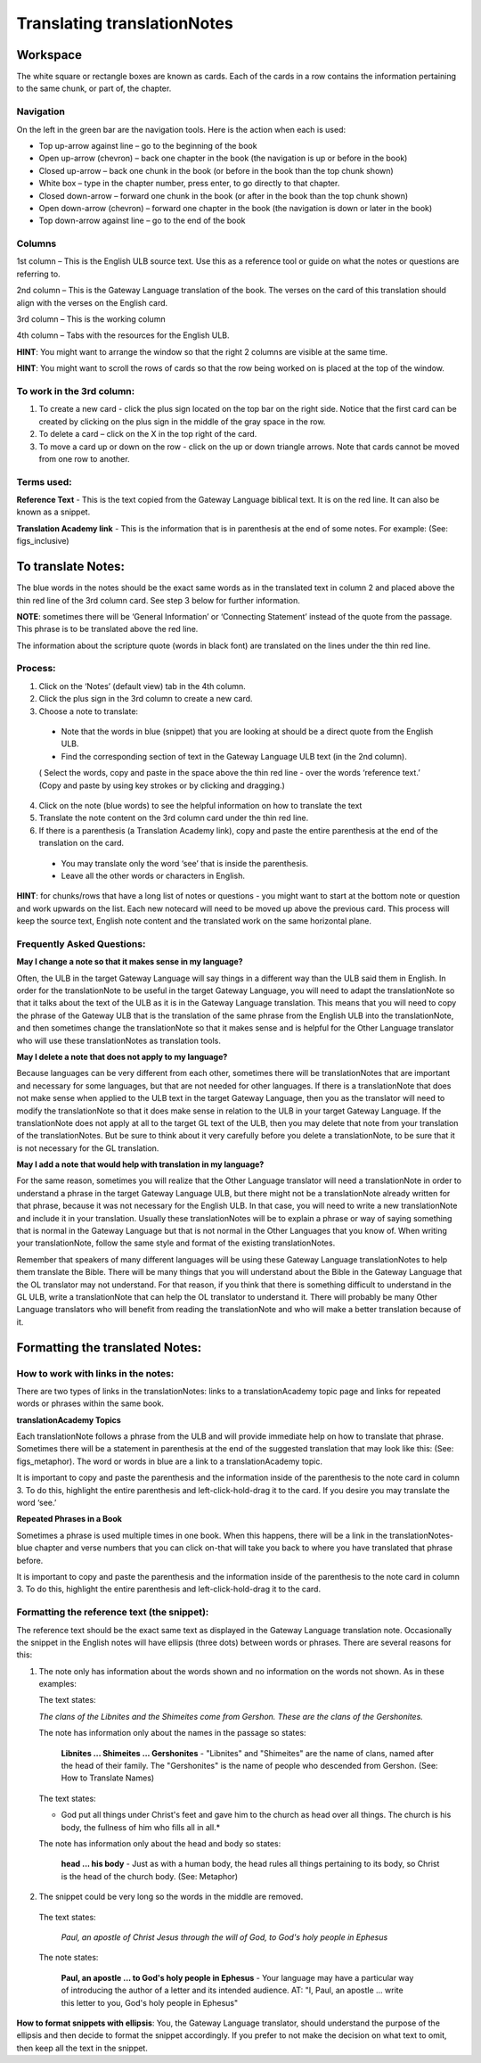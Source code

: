 Translating translationNotes
============================

Workspace
------------

The white square or rectangle boxes are known as cards. Each of the cards in a row contains the information pertaining to the same chunk, or part of, the chapter.

Navigation
^^^^^^^^^^^^

On the left in the green bar are the navigation tools. Here is the action when each is used:

* Top up-arrow against line –  go to the beginning of the book

* Open up-arrow (chevron) – back one chapter in the book (the navigation is up or before in the book)

* Closed up-arrow – back one chunk in the book (or before in the book than the top chunk shown)

* White box – type in the chapter number, press enter, to go directly to that chapter.

* Closed down-arrow – forward one chunk in the book (or after in the book than the top chunk shown)

* Open down-arrow (chevron) – forward one chapter in the book (the navigation is down or later in the book)

* Top down-arrow against line – go to the end of the book

Columns
^^^^^^^

1st column – This is the English ULB source text. Use this as a reference tool or guide on what the notes or questions are referring to.

2nd column – This is the Gateway Language translation of the book. The verses on the card of this translation should align with the verses on the English card.

3rd column – This is the working column

4th column – Tabs with the resources for the English ULB.
 
**HINT**: You might want to arrange the window so that the right 2 columns are visible at the same time.

**HINT**: You might want to scroll the rows of cards so that the row being worked on is placed at the top of the window.
 
To work in the 3rd column:
^^^^^^^^^^^^^^^^^^^^^^^^^^^^^

1.      To create a new card - click the plus sign located on the top bar on the right side. Notice that the first card can be created by clicking on the plus sign in the middle of the gray space in the row.

2.      To delete a card – click on the X in the top right of the card.

3.      To move a card up or down on the row - click on the up or down triangle arrows.  Note that cards cannot be moved from one row to another.
 

Terms used:
^^^^^^^^^^^

**Reference Text** - This is the text copied from the Gateway Language biblical text. It is on the red line. It can also be known as a snippet.

**Translation Academy link** - This is the information that is in parenthesis at the end of some notes. For example: (See: figs_inclusive)

To translate Notes:
-------------------

The blue words in the notes should be the exact same words as in the translated text in column 2 and placed above the thin red line of the 3rd column card. See step 3 below for further information. 

**NOTE**: sometimes there will be ‘General Information’ or ‘Connecting Statement’ instead of the quote from the passage. This phrase is to be translated above the red line.

The information about the scripture quote (words in black font) are translated on the lines under the thin red line.
 
Process:
^^^^^^^^^

1. Click on the ‘Notes’ (default view) tab in the 4th column.

2. Click the plus sign in the 3rd column to create a new card.

3. Choose a note to translate:

  * Note that the words in blue (snippet) that you are looking at should be a direct quote from the English ULB.

  * Find the corresponding section of text in the Gateway Language ULB text (in the 2nd column).

  ( Select the words, copy and paste in the space above the thin red line - over the words ‘reference text.’ (Copy and paste by using key strokes or by clicking and dragging.)

4. Click on the note (blue words) to see the helpful information on how to translate the text

5. Translate the note content on the 3rd column card under the thin red line.

6. If there is a parenthesis (a Translation Academy link), copy and paste the entire parenthesis at the end of the translation on the card.

  * You may translate only the word ‘see’ that is inside the parenthesis.

  * Leave all the other words or characters in English.
 
**HINT**: for chunks/rows that have a long list of notes or questions - you might want to start at the bottom note or question and work upwards on the list. Each new notecard will need to be moved up above the previous card. This process will keep the source text, English note content and the translated work on the same horizontal plane.
 
Frequently Asked Questions:
^^^^^^^^^^^^^^^^^^^^^^^^^^^^^

**May I change a note so that it makes sense in my language?**

Often, the ULB in the target Gateway Language will say things in a different way than the ULB said them in English. In order for the translationNote to be useful in the target Gateway Language, you will need to adapt the translationNote so that it talks about the text of the ULB as it is in the Gateway Language translation. This means that you will need to copy the phrase of the Gateway ULB that is the translation of the same phrase from the English ULB into the translationNote, and then sometimes change the translationNote so that it makes sense and is helpful for the Other Language translator who will use these translationNotes as translation tools.


**May I delete a note that does not apply to my language?**

Because languages can be very different from each other, sometimes there will be translationNotes that are important and necessary for some languages, but that are not needed for other languages. If there is a translationNote that does not make sense when applied to the ULB text in the target Gateway Language, then you as the translator will need to modify the translationNote so that it does make sense in relation to the ULB in your target Gateway Language. If the translationNote does not apply at all to the target GL text of the ULB, then you may delete that note from your translation of the translationNotes. But be sure to think about it very carefully before you delete a translationNote, to be sure that it is not necessary for the GL translation.


**May I add a note that would help with translation in my language?**

For the same reason, sometimes you will realize that the Other Language translator will need a translationNote in order to understand a phrase in the target Gateway Language ULB, but there might not be a translationNote already written for that phrase, because it was not necessary for the English ULB. In that case, you will need to write a new translationNote and include it in your translation. Usually these translationNotes will be to explain a phrase or way of saying something that is normal in the Gateway Language but that is not normal in the Other Languages that you know of. When writing your translationNote, follow the same style and format of the existing translationNotes.

Remember that speakers of many different languages will be using these Gateway Language translationNotes to help them translate the Bible. There will be many things that you will understand about the Bible in the Gateway Language that the OL translator may not understand. For that reason, if you think that there is something difficult to understand in the GL ULB, write a translationNote that can help the OL translator to understand it. There will probably be many Other Language translators who will benefit from reading the translationNote and who will make a better translation because of it.

Formatting the translated Notes:
--------------------------------

How to work with links in the notes:
^^^^^^^^^^^^^^^^^^^^^^^^^^^^^^^^^^^^

There are two types of links in the translationNotes: links to a translationAcademy topic page and links for repeated words or phrases within the same book.

**translationAcademy Topics**

Each translationNote follows a phrase from the ULB and will provide immediate help on how to translate that phrase. Sometimes there will be a statement in parenthesis at the end of the suggested translation that may look like this: (See: figs_metaphor). The word or words in blue are a link to a translationAcademy topic. 

It is important to copy and paste the parenthesis and the information inside of the parenthesis to the note card in column 3. To do this, highlight the entire parenthesis and left-click-hold-drag it to the card.  If you desire you may translate the word ‘see.’

**Repeated Phrases in a Book**

Sometimes a phrase is used multiple times in one book. When this happens, there will be a link in the translationNotes-blue chapter and verse numbers that you can click on-that will take you back to where you have translated that phrase before. 

It is important to copy and paste the parenthesis and the information inside of the parenthesis to the note card in column 3. To do this, highlight the entire parenthesis and left-click-hold-drag it to the card. 

Formatting the reference text (the snippet):
^^^^^^^^^^^^^^^^^^^^^^^^^^^^^^^^^^^^^^^^^^^^^^

The reference text should be the exact same text as displayed in the Gateway Language translation note. Occasionally the snippet in the English notes will have ellipsis (three dots) between words or phrases. There are several reasons for this:

1.  The note only has information about the words shown and no information on the words not shown. As in these examples:

    The text states:

    *The clans of the Libnites and the Shimeites come from Gershon. These are the clans of the Gershonites.*

    The note has information only about the names in the passage so states:

      **Libnites ... Shimeites ... Gershonites** - "Libnites" and "Shimeites" are the name of clans, named after the head of their family. The "Gershonites" is the name of people who descended from Gershon. (See: How to Translate Names)

    The text states:

    * God put all things under Christ's feet and gave him to the church as head over all things. The church is his body, the fullness of him who fills all in all.*

    The note has information only about the head and body so states:

      **head ... his body** - Just as with a human body, the head rules all things pertaining to its body, so Christ is the head of the church body. (See: Metaphor)

2. The snippet could be very long so the words in the middle are removed.

  The text states:
 
    *Paul, an apostle of Christ Jesus through the will of God, to God's holy people in Ephesus*

  The note states:

    **Paul, an apostle ... to God's holy people in Ephesus** - Your language may have a particular way of introducing the author of a letter and its intended audience. AT: "I, Paul, an apostle ... write this letter to you, God's holy people in Ephesus" 

**How to format snippets with ellipsis**: You, the Gateway Language translator, should understand the purpose of the ellipsis and then decide to format the snippet accordingly. If you prefer to not make the decision on what text to omit, then keep all the text in the snippet.

